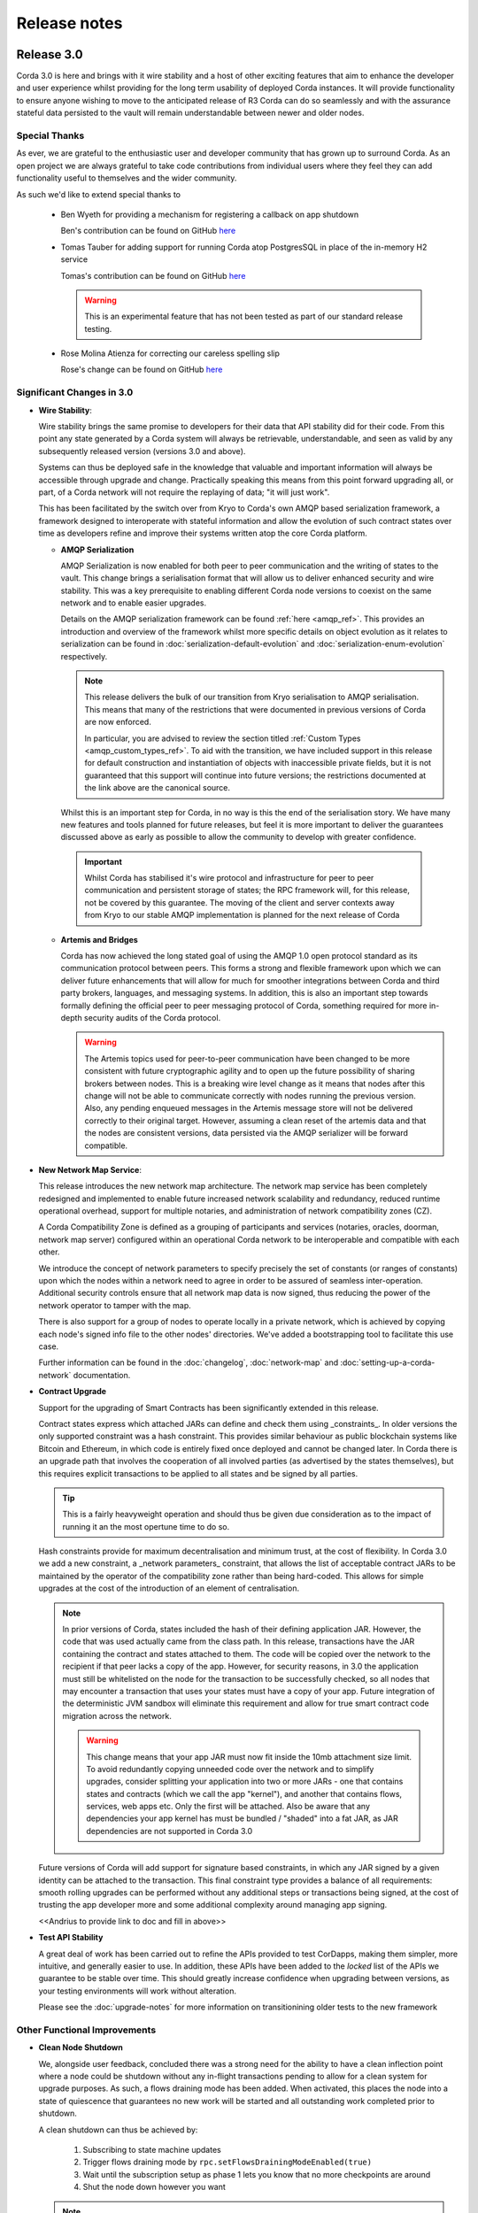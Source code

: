 Release notes
=============

Release 3.0
-----------

Corda 3.0 is here and brings with it wire stability and a host of other exciting features that aim to enhance
the developer and user experience whilst providing for the long term usability of deployed Corda instances. It
will provide functionality to ensure anyone wishing to move to the anticipated release of R3 Corda can do so
seamlessly and with the assurance stateful data persisted to the vault will remain understandable between
newer and older nodes.

Special Thanks
~~~~~~~~~~~~~~

As ever, we are grateful to the enthusiastic user and developer community that has  grown up to surround Corda.
As an open project we are always grateful to take code contributions from individual users where they feel they
can add functionality useful to themselves and the wider community.

As such we'd like to extend special thanks to

  * Ben Wyeth for providing a mechanism for registering a callback on app shutdown

    Ben's contribution can be found on GitHub
    `here <https://github.com/corda/corda/commit/d17670c747d16b7f6e06e19bbbd25eb06e45cb93>`_

  * Tomas Tauber for adding support for running Corda atop PostgresSQL in place of the in-memory H2 service

    Tomas's contribution can be found on GitHub
    `here <https://github.com/corda/corda/commit/342090db62ae40cef2be30b2ec4aa451b099d0b7>`_

    .. warning:: This is an experimental feature that has not been tested as part of our standard release testing. 

  * Rose Molina Atienza for correcting our careless spelling slip
    
    Rose's change can be found on GitHub
    `here <https://github.com/corda/corda/commit/128d5cad0af7fc5595cac3287650663c9c9ac0a3>`_

Significant Changes in 3.0
~~~~~~~~~~~~~~~~~~~~~~~~~~

* **Wire Stability**:

  Wire stability brings the same promise to developers for their data that API stability did for their code. From this
  point any state generated by a Corda system will always be retrievable, understandable, and seen as valid by any
  subsequently released version (versions 3.0 and above).

  Systems can thus be deployed safe in the knowledge that valuable and important information will always be accessible through
  upgrade and change. Practically speaking this means from this point forward upgrading all, or part, of a Corda network
  will not require the replaying of data; "it will just work".

  This has been facilitated by the switch over from Kryo to Corda's own AMQP based serialization framework, a framework
  designed to interoperate with stateful information and allow the evolution of such contract states over time as developers
  refine and improve their systems written atop the core Corda platform.

  * **AMQP Serialization**

    AMQP Serialization is now enabled for both peer to peer communication and the writing of states to the vault. This
    change brings a serialisation format that will allow us to deliver enhanced security and wire stability. This was a key
    prerequisite to enabling different Corda node versions to coexist on the same network and to enable easier upgrades.

    Details on the AMQP serialization framework can be found :ref:`here <amqp_ref>`. This provides an introduction and
    overview of the framework whilst more specific details on object evolution as it relates to serialization can be
    found in :doc:`serialization-default-evolution` and :doc:`serialization-enum-evolution` respectively.

    .. note:: This release delivers the bulk of our transition from Kryo serialisation to AMQP serialisation. This means
      that many of the restrictions that were documented in previous versions of Corda are now enforced.
 
      In particular, you are advised to review the section titled :ref:`Custom Types <amqp_custom_types_ref>`.
      To aid with the transition, we have included support in this release for default construction and instantiation of
      objects with inaccessible private fields, but it is not guaranteed that this support will continue into future versions;
      the restrictions documented at the link above are the canonical source.

    Whilst this is an important step for Corda, in no way is this the end of the serialisation story. We have many new
    features and tools planned for future releases, but feel it is more important to deliver the guarantees discussed above
    as early as possible to allow the community to develop with greater confidence.

   .. important:: Whilst Corda has stabilised it's wire protocol and infrastructure for peer to peer communication and persistent storage
      of states; the RPC framework will, for this release, not be covered by this guarantee. The moving of the client and
      server contexts away from Kryo to our stable AMQP implementation is planned for the next release of Corda

  * **Artemis and Bridges**

    Corda has now achieved the long stated goal of using the AMQP 1.0 open protocol standard as its communication protocol
    between peers. This forms a strong and flexible framework upon which we can deliver future enhancements that will allow
    for much for smoother integrations between Corda and third party brokers, languages, and messaging systems. In addition,
    this is also an important step towards formally defining the official peer to peer messaging protocol of Corda, something
    required for more in-depth security audits of the Corda protocol.

    .. warning:: The Artemis topics used for peer-to-peer communication have been changed to be more consistent with future
      cryptographic agility and to open up the future possibility of sharing brokers between nodes. This is a breaking wire
      level change as it means that nodes after this change will not be able to communicate correctly with nodes running the
      previous version. Also, any pending enqueued messages in the Artemis message store will not be delivered correctly to
      their original target. However, assuming a clean reset of the artemis data and that the nodes are consistent versions,
      data persisted via the AMQP serializer will be forward compatible.

* **New Network Map Service**:

  This release introduces the new network map architecture. The network map service has been completely redesigned and
  implemented to enable future increased network scalability and redundancy, reduced runtime operational overhead,
  support for multiple notaries, and administration of network compatibility zones (CZ).

  A Corda Compatibility Zone is defined as a grouping of participants and services (notaries, oracles,
  doorman, network map server) configured within an operational Corda network to be interoperable and compatible with
  each other.

  We introduce the concept of network parameters to specify precisely the set of constants (or ranges of constants) upon
  which the nodes within a network need to agree in order to be assured of seamless inter-operation. Additional security
  controls ensure that all network map data is now signed, thus reducing the power of the network operator to tamper with
  the map.

  There is also support for a group of nodes to operate locally in a private network, which is achieved by copying each
  node's signed info file to the other nodes' directories. We've added a bootstrapping tool to facilitate this use case.

  Further information can be found in the :doc:`changelog`, :doc:`network-map` and :doc:`setting-up-a-corda-network` documentation.

* **Contract Upgrade**

  Support for the upgrading of Smart Contracts has been significantly extended in this release.

  Contract states express which attached JARs can define and check them using _constraints_. In older versions the only supported
  constraint was a hash constraint. This provides similar behaviour as public blockchain systems like Bitcoin and Ethereum, in
  which code is entirely fixed once deployed and cannot be changed later. In Corda there is an upgrade path that involves the
  cooperation of all involved parties (as advertised by the states themselves), but this requires explicit transactions to be
  applied to all states and be signed by all parties.

  .. tip:: This is a fairly heavyweight operation and should thus be given due consideration as to the impact of running it an
    the most opertune time to do so.
  
  Hash constraints provide for maximum decentralisation and minimum trust, at the cost of flexibility. In Corda 3.0 we add a
  new constraint, a _network parameters_ constraint, that allows the list of acceptable contract JARs to be maintained by the
  operator of the compatibility zone rather than being hard-coded. This allows for simple upgrades at the cost of the introduction
  of an element of centralisation.
  
  .. note:: In prior versions of Corda, states included the hash of their defining application JAR. However, the code that was
    used actually came from the class path. In this release, transactions have the JAR containing the contract and states attached
    to them. The code will be copied over the network to the recipient if that peer lacks a copy of the app. However, for security
    reasons, in 3.0 the application must still be whitelisted on the node for the transaction to be successfully checked, so all
    nodes that may encounter a transaction that uses your states must have a copy of your app. Future integration of the deterministic
    JVM sandbox will eliminate this requirement and allow for true smart contract code migration across the network.

    .. warning:: This change means that your app JAR must now fit inside the 10mb attachment size limit. To avoid redundantly copying
      unneeded code over the network and to simplify upgrades, consider splitting your application into two or more JARs - one that
      contains states and contracts (which we call the app "kernel"), and another that contains flows, services, web apps etc. Only
      the first will be attached. Also be aware that any dependencies your app kernel has must be bundled / "shaded" into a fat JAR,
      as JAR dependencies are not supported in Corda 3.0

  Future versions of Corda will add support for signature based constraints, in which any JAR signed by a given identity
  can be attached to the transaction. This final constraint type provides a balance of all requirements: smooth rolling upgrades
  can be performed without any additional steps or transactions being signed, at the cost of trusting the app developer more and
  some additional complexity around managing app signing.

  .. info:: A good example of this is the << app >> found << here >>

  <<Andrius to provide link to doc and fill in above>>

* **Test API Stability**

  A great deal of work has been carried out to refine the APIs provided to test CorDapps, making them simpler, more intuitive,
  and generally easier to use. In addition, these APIs have been added to the *locked* list of the APIs we guarantee to be stable
  over time. This should greatly increase confidence when upgrading between versions, as your testing environments will work
  without alteration.

  Please see the :doc:`upgrade-notes` for more information on transitionining older tests to the new framework

Other Functional Improvements
~~~~~~~~~~~~~~~~~~~~~~~~~~~~~

* **Clean Node Shutdown**

  We, alongside user feedback, concluded there was a strong need for the ability to have a clean inflection point where a node
  could be shutdown without any in-flight transactions pending to allow for a clean system for upgrade purposes. As such, a flows
  draining mode has been added. When activated, this places the node into a state of quiescence that guarantees no new work will
  be started and all outstanding work completed prior to shutdown.

  A clean shutdown can thus be achieved by:

    1. Subscribing to state machine updates
    2. Trigger flows draining mode by ``rpc.setFlowsDrainingModeEnabled(true)``
    3. Wait until the subscription setup as phase 1 lets you know that no more checkpoints are around
    4. Shut the node down however you want

  .. note:: Once set, this mode is a persistent property that will be preserved across node restarts. It must be explicitly disabled
    before a node will accept new RPC flow connections.

* **X.509 certificates**

  These now have an extension that specifies the Corda role the certificate is used for, and the role
  hierarchy is now enforced in the validation code. This only has impact on those developing integrations with external
  PKI solutions; in most cases it is managed transparently by Corda. A formal specification of the extension can be
  found at see :doc:`permissioning-certificate-specification`.

* **Configurable authorization and authentication data sources**

  Corda can now be configured to load RPC user credentials and permissions from an external database and supports password
  encryption based on the `Apache Shiro framework <https://shiro.apache.org>`_. See :ref:`RPC security management
  <rpc_security_mgmt_ref>` for documentation.

* **SSH Server**

  Remote administration of Corda nodes through the CRaSH shell is now available via SSH, please see :doc:`shell` for more details.

* **RPC over SSL**

  Corda now allows for the configuration of its RPC calls to be made over SSL. See :doc:`corda-configuration-file` for details
  how to configure this.

* **Improved Notary configuration**

  The configuration of notaries has been simplified into a single ``notary`` configuration object. See
  :doc:`corda-configuration-file` for more details.

  .. note:: ``extraAdvertisedServiceIds``, ``notaryNodeAddress``, ``notaryClusterAddresses`` and ``bftSMaRt`` configs have been
    removed.

* **Database Tables Naming Scheme**

  To align with common conventions across all supported Corda and R3 Corda databases some table names have been changed.

  In addition, for existing contract ORM schemas that extend from CommonSchemaV1.LinearState or CommonSchemaV1.FungibleState,
  you will need to explicitly map the participants collection to a database table. Previously this mapping was done in the
  superclass, but that makes it impossible to properly configure the table name. The required change is to add the override var
  ``participants: MutableSet<AbstractParty>? = null`` field to your class, and add JPA mappings.

* **Pluggable Custom Serializers**

  With the introduction of AMQP we have introduced the criteria that to be seamlessly serializable classes, specifically
  Java classes (as opposed to Kotlin), must be compiled with the ``-parameter`` flag. However, we recognise that this
  isn't always possible, especially dealing with third party libraries in tightly controlled business environments.

  To work around this problem as simply as possible CorDapps now support the creation of pluggable proxy serializers for
  such classes. These should be written such that they create an intermediary representation that Corda can serialise that
  is mappable directly to and from the unserailizable class.

  A number of examples are provided by the SIMM Valuation Demo in

  ``samples/simm-valuation-demo/src/main/kotlin/net/corda/vega/plugin/customserializers``

  Documentation can be found in :doc:`cordapp-custom-serializers`


Security Auditing
~~~~~~~~~~~~~~~~~

  This version of Corda is the first to have had select components subjected to the newly established security review process
  by R3's internal security team. Security review will be an on-going process that seeks to provide assurance that the
  security model of Corda has been implemented to the highest standard, and is inline with industry best practice.

  As part of this security review process, an independent external security audit of the HTTP based components of the code
  was undertaken and it's recommendations were acted upon. The security assurance process will develop in parallel to the
  Corda platform and will combine code review, automated security testing and secure development practices to ensure Corda
  fulfils its security guarantees.

Minor Changes
~~~~~~~~~~~~~

  * Upgraded gradle to 4.4.1.

    .. note:: To avoid potential incompaitability issues we recomend you also upgrade your CorDapp's gradle
      pllugin to match. Details on how to do this can be found on the offical
      `gradle website <https://docs.gradle.org/current/userguide/gradle_wrapper.html#sec:upgrading_wrapper>`_

  * Cash Spending now allows for sending multiple amounts to multiple parties with a single API call

    - documentation can be found within the JavaDocs on ``TwoPartyTradeFlow``.
  * Overall improvements to error handling (RPC, Flows, Network Client).
  * TLS authentication now supports mixed RSA and ECDSA keys.
  * Numerous bug fixes and documentation tweaks.
  * Removed dependency on Jolokia WAR file.

Release 2.0
-----------
Following quickly on the heels of the release of Corda 1.0, Corda version 2.0 consolidates
a number of security updates for our dependent libraries alongside the reintroduction of the Observer node functionality.
This was absent from version 1 but based on user feedback its re-introduction removes the need for complicated "isRelevant()" checks.

In addition the fix for a small bug present in the coin selection code of V1.0 is integrated from master.

* **Version Bump**

Due to the introduction of new APIs, Corda 2.0 has a platform version of 2. This will be advertised in the network map structures
and via the versioning APIs.

* **Observer Nodes**

Adds the facility for transparent forwarding of transactions to some third party observer, such as a regulator. By having
that entity simply run an Observer node they can simply recieve a stream of digitally signed, de-duplicated reports that
can be used for reporting.

Release 1.0
-----------
Corda 1.0 is finally here!

This critical step in the Corda journey enables the developer community, clients, and partners to build on Corda with confidence.
Corda 1.0 is the first released version to provide API stability for Corda application (CorDapp) developers.
Corda applications will continue to work against this API with each subsequent release of Corda. The public API for Corda
will only evolve to include new features.

As of Corda 1.0, the following modules export public APIs for which we guarantee to maintain backwards compatibility,
unless an incompatible change is required for security reasons:

 * **core**:
   Contains the bulk of the APIs to be used for building CorDapps: contracts, transactions, flows, identity, node services,
   cryptographic libraries, and general utility functions.

 * **client-rpc**:
   An RPC client interface to Corda, for use by both UI facing clients and integration with external systems.

 * **client-jackson**:
   Utilities and serialisers for working with JSON representations of basic types.

Our extensive testing frameworks will continue to evolve alongside future Corda APIs. As part of our commitment to ease of use and modularity
we have introduced a new test node driver module to encapsulate all test functionality in support of building standalone node integration
tests using our DSL driver.

Please read :doc:`corda-api` for complete details.

.. note:: it may be necessary to recompile applications against future versions of the API until we begin offering
         `ABI (Application Binary Interface) <https://en.wikipedia.org/wiki/Application_binary_interface>`_ stability as well.
         We plan to do this soon after this release of Corda.

Significant changes implemented in reaching Corda API stability include:

* **Flow framework**:
  The Flow framework communications API has been redesigned around session based communication with the introduction of a new
  ``FlowSession`` to encapsulate the counterparty information associated with a flow.
  All shipped Corda flows have been upgraded to use the new `FlowSession`. Please read :doc:`api-flows` for complete details.

* **Complete API cleanup**:
  Across the board, all our public interfaces have been thoroughly revised and updated to ensure a productive and intuitive developer experience.
  Methods and flow naming conventions have been aligned with their semantic use to ease the understanding of CorDapps.
  In addition, we provide ever more powerful re-usable flows (such as `CollectSignaturesFlow`) to minimize the boiler-plate code developers need to write.

* **Simplified annotation driven scanning**:
  CorDapp configuration has been made simpler through the removal of explicit configuration items in favour of annotations
  and classpath scanning. As an example, we have now completely removed the `CordaPluginRegistry` configuration.
  Contract definitions are no longer required to explicitly define a legal contract reference hash. In their place an
  optional `LegalProseReference` annotation to specify a URI is used.

* **Java usability**:
  All code has been updated to enable simple access to static API parameters. Developers no longer need to
  call getter methods, and can reference static API variables directly.

In addition to API stability this release encompasses a number of major functional improvements, including:

* **Contract constraints**:
  Provides a means with which to enforce a specific implementation of a State's verify method during transaction verification.
  When loading an attachment via the attachment classloader, constraints of a transaction state are checked against the
  list of attachment hashes provided, and the attachment is rejected if the constraints are not matched.

* **Signature Metadata support**:
  Signers now have the ability to add metadata to their digital signatures. Whereas previously a user could only sign the Merkle root of a
  transaction, it is now possible for extra information to be attached to a signature, such as a platform version
  and the signature-scheme used.

  .. image:: resources/signatureMetadata.png

* **Backwards compatibility and improvements to core transaction data structures**:
  A new Merkle tree model has been introduced that utilises sub-Merkle trees per component type. Components of the
  same type, such as inputs or commands, are grouped together and form their own Merkle tree. Then, the roots of
  each group are used as leaves in the top-level Merkle tree. This model enables backwards compatibility, in the
  sense that if new component types are added in the future, old clients will still be able to compute the Merkle root
  and relay transactions even if they cannot read (deserialise) the new component types. Due to the above,
  `FilterTransaction` has been made simpler with a structure closer to `WireTransaction`. This has the effect of making the API
  more user friendly and intuitive for both filtered and unfiltered transactions.

* **Enhanced component privacy**:
  Corda 1.0 is equipped with a scalable component visibility design based on the above sophisticated
  sub-tree model and the introduction of nonces per component. Roughly, an initial base-nonce, the "privacy-salt",
  is used to deterministically generate nonces based on the path of each component in the tree. Because each component
  is accompanied by a nonce, we protect against brute force attacks, even against low-entropy components. In addition,
  a new privacy feature is provided that allows non-validating notaries to ensure they see all inputs and if there was a
  `TimeWindow` in the original transaction. Due to the above, a malicious user cannot selectively hide one or more
  input states from the notary that would enable her to bypass the double-spending check. The aforementioned
  functionality could also be applied to Oracles so as to ensure all of the commands are visible to them.

  .. image:: resources/subTreesPrivacy.png

* **Full support for confidential identities**:
  This includes rework and improvements to the identity service to handle both `well known` and `confidential` identities.
  This work ships in an experimental module in Corda 1.0, called `confidential-identities`. API stabilisation of confidential
  identities will occur as we make the integration of this privacy feature into applications even easier for developers.

* **Re-designed network map service**:
  The foundations for a completely redesigned network map service have been implemented to enable future increased network
  scalability and redundancy, support for multiple notaries, and administration of network compatibility zones and business networks.

Finally, please note that the 1.0 release has not yet been security audited.

We have provided a comprehensive :doc:`upgrade-notes` to ease the transition of migrating CorDapps to Corda 1.0

Upgrading to this release is strongly recommended, and you will be safe in the knowledge that core APIs will no longer break.

Thank you to all contributors for this release!

Milestone 14
------------

This release continues with the goal to improve API stability and developer friendliness. There have also been more
bug fixes and other improvements across the board.

The CorDapp template repository has been replaced with a specific repository for
`Java <https://github.com/corda/cordapp-template-java>`_ and `Kotlin <https://github.com/corda/cordapp-template-kotlin>`_
to improve the experience of starting a new project and to simplify the build system.

It is now possible to specify multiple IP addresses and legal identities for a single node, allowing node operators
more flexibility in setting up nodes.

A format has been introduced for CorDapp JARs that standardises the contents of CorDapps across nodes. This new format
now requires CorDapps to contain their own external dependencies. This paves the way for significantly improved
dependency management for CorDapps with the release of `Jigsaw (Java Modules) <http://openjdk.java.net/projects/jigsaw/>`_. For those using non-gradle build systems it is important
to read :doc:`cordapp-build-systems` to learn more. Those using our ``cordformation`` plugin simply need to update
to the latest version (``0.14.0``) to get the fixes.

We've now begun the process of demarcating which classes are part of our public API and which ones are internal.
Everything found in ``net.corda.core.internal`` and other packages in the ``net.corda`` namespace which has ``.internal`` in it are
considered internal and not for public use. In a future release any CorDapp using these packages will fail to load, and
when we migrate to Jigsaw these will not be exported.

The transaction finalisation flow (``FinalityFlow``) has had hooks added for alternative implementations, for example in
scenarios where no single participant in a transaction is aware of the well known identities of all parties.

DemoBench has a fix for a rare but inconvenient crash that can occur when sharing your display across multiple devices,
e.g. a projector while performing demonstrations in front of an audience.

Guava types are being removed because Guava does not have backwards compatibility across versions, which has serious
issues when multiple libraries depend on different versions of the library.

The identity service API has been tweaked, primarily so anonymous identity registration now takes in
AnonymousPartyAndPath rather than the individual components of the identity, as typically the caller will have
an AnonymousPartyAndPath instance. See change log for further detail.

Upgrading to this release is strongly recommended in order to keep up with the API changes, removal and additions.

Milestone 13
------------

Following our first public beta in M12, this release continues the work on API stability and user friendliness. Apart
from bug fixes and code refactoring, there are also significant improvements in the Vault Query and the
Identity Service (for more detailed information about what has changed, see :doc:`changelog`).
More specifically:

The long awaited new **Vault Query** service makes its debut in this release and provides advanced vault query
capabilities using criteria specifications (see ``QueryCriteria``), sorting, and pagination. Criteria specifications
enable selective filtering with and/or composition using multiple operator primitives on standard attributes stored in
Corda internal vault tables (eg. vault_states, vault_fungible_states, vault_linear_states), and also on custom contract
state schemas defined by CorDapp developers when modelling new contract types. Custom queries are specifiable using a
simple but sophisticated builder DSL (see ``QueryCriteriaUtils``). The new Vault Query service is usable by flows and by
RPC clients alike via two simple API functions: ``queryBy()`` and ``trackBy()``. The former provides point-in-time
snapshot queries whilst the later supplements the snapshot with dynamic streaming of updates.
See :doc:`api-vault-query` for full details.

We have written a comprehensive Hello, World! tutorial, showing developers how to build a CorDapp from start
to finish. The tutorial shows how the core elements of a CorDapp - states, contracts and flows - fit together
to allow your node to handle new business processes. It also explains how you can use our contract and
flow testing frameworks to massively reduce CorDapp development time.

Certificate checks have been enabled for much of the identity service. These are part of the confidential (anonymous)
identities work, and ensure that parties are actually who they claim to be by checking their certificate path back to
the network trust root (certificate authority).

To deal with anonymized keys, we've also implemented a deterministic key derivation function that combines logic
from the HMAC-based Extract-and-Expand Key Derivation Function (HKDF) protocol and the BIP32 hardened
parent-private-key -> child-private-key scheme. This function currently supports the following algorithms:
ECDSA secp256K1, ECDSA secpR1 (NIST P-256) and EdDSA ed25519. We are now very close to fully supporting anonymous
identities so as to increase privacy even against validating notaries.

We have further tightened the set of objects which Corda will attempt to serialise from the stack during flow
checkpointing. As flows are arbitrary code in which it is convenient to do many things, we ended up pulling in a lot of
objects that didn't make sense to put in a checkpoint, such as ``Thread`` and ``Connection``. To minimize serialization
cost and increase security by not allowing certain classes to be serialized, we now support class blacklisting
that will return an ``IllegalStateException`` if such a class is encountered during a checkpoint. Blacklisting supports
superclass and superinterface inheritance and always precedes ``@CordaSerializable`` annotation checking.

We've also started working on improving user experience when searching, by adding a new RPC to support fuzzy matching
of X.500 names.

Milestone 12 - First Public Beta
--------------------------------

One of our busiest releases, lots of changes that take us closer to API stability (for more detailed information about
what has changed, see :doc:`changelog`). In this release we focused mainly on making developers' lives easier. Taking
into account feedback from numerous training courses and meet-ups, we decided to add ``CollectSignaturesFlow`` which
factors out a lot of code which CorDapp developers needed to write to get their transactions signed.
The improvement is up to 150 fewer lines of code in each flow! To have your transaction signed by different parties, you
need only now call a subflow which collects the parties' signatures for you.

Additionally we introduced classpath scanning to wire-up flows automatically. Writing CorDapps has been made simpler by
removing boiler-plate code that was previously required when registering flows. Writing services such as oracles has also been simplified.

We made substantial RPC performance improvements (please note that this is separate to node performance, we are focusing
on that area in future milestones):

- 15-30k requests per second for a single client/server RPC connection.
  * 1Kb requests, 1Kb responses, server and client on same machine, parallelism 8, measured on a Dell XPS 17(i7-6700HQ, 16Gb RAM)
- The framework is now multithreaded on both client and server side.
- All remaining bottlenecks are in the messaging layer.

Security of the key management service has been improved by removing support for extracting private keys, in order that
it can support use of a hardware security module (HSM) for key storage. Instead it exposes functionality for signing data
(typically transactions). The service now also supports multiple signature schemes (not just EdDSA).

We've added the beginnings of flow versioning. Nodes now reject flow requests if the initiating side is not using the same
flow version. In a future milestone release will add the ability to support backwards compatibility.

As with the previous few releases we have continued work extending identity support. There are major changes to the ``Party``
class as part of confidential identities, and how parties and keys are stored in transaction state objects.
See :doc:`changelog` for full details.

Added new Byzantine fault tolerant (BFT) decentralised notary demo, based on the `BFT-SMaRT protocol <https://bft-smart.github.io/library/>`_
For how to run the demo see: :ref:`notary-demo`

We continued to work on tools that enable diagnostics on the node. The newest addition to Corda Shell is ``flow watch`` command which
lets the administrator see all flows currently running with result or error information as well as who is the flow initiator.
Here is the view from DemoBench:

.. image:: resources/flowWatchCmd.png

We also started work on the strategic wire format (not integrated).

Milestone 11
------------

Special thank you to `Gary Rowe <https://github.com/gary-rowe>`_ for his contribution to Corda's Contracts DSL in M11.

Work has continued on confidential identities, introducing code to enable the Java standard libraries to work with
composite key signatures. This will form the underlying basis of future work to standardise the public key and signature
formats to enable interoperability with other systems, as well as enabling the use of composite signatures on X.509
certificates to prove association between transaction keys and identity keys.

The identity work will require changes to existing code and configurations, to replace party names with full X.500
distinguished names (see RFC 1779 for details on the construction of distinguished names). Currently this is not
enforced, however it will be in a later milestone.

* "myLegalName" in node configurations will need to be replaced, for example "Bank A" is replaced with
  "CN=Bank A,O=Bank A,L=London,C=GB". Obviously organisation, location and country ("O", "L" and "C" respectively)
  must be given values which are appropriate to the node, do not just use these example values.
* "networkMap" in node configurations must be updated to match any change to the legal name of the network map.
* If you are using mock parties for testing, try to standardise on the ``DUMMY_NOTARY``, ``DUMMY_BANK_A``, etc. provided
  in order to ensure consistency.

We anticipate enforcing the use of distinguished names in node configurations from M12, and across the network from M13.

We have increased the maximum message size that we can send to Corda over RPC from 100 KB to 10 MB.

The Corda node now disables any use of ObjectInputStream to prevent Java deserialisation within flows. This is a security fix,
and prevents the node from deserialising arbitrary objects.

We've introduced the concept of platform version which is a single integer value which increments by 1 if a release changes
any of the public APIs of the entire Corda platform. This includes the node's public APIs, the messaging protocol,
serialisation, etc. The node exposes the platform version it's on and we envision CorDapps will use this to be able to
run on older versions of the platform to the one they were compiled against. Platform version borrows heavily from Android's
API Level.

We have revamped the DemoBench user interface. DemoBench will now also be installed as "Corda DemoBench" for both Windows
and MacOSX. The original version was installed as just "DemoBench", and so will not be overwritten automatically by the
new version.

Milestone 10
------------

Special thank you to `Qian Hong <https://github.com/fracting>`_, `Marek Skocovsky <https://github.com/marekdapps>`_,
`Karel Hajek <https://github.com/polybioz>`_, and `Jonny Chiu <https://github.com/johnnyychiu>`_ for their contributions
to Corda in M10.

A new interactive **Corda Shell** has been added to the node. The shell lets developers and node administrators
easily command the node by running flows, RPCs and SQL queries. It also provides a variety of commands to monitor
the node. The Corda Shell is based on the popular `CRaSH project <http://www.crashub.org/>`_ and new commands can
be easily added to the node by simply dropping Groovy or Java files into the node's ``shell-commands`` directory.
We have many enhancements planned over time including SSH access, more commands and better tab completion.

The new "DemoBench" makes it easy to configure and launch local Corda nodes. It is a standalone desktop app that can be
bundled with its own JRE and packaged as either EXE (Windows), DMG (MacOS) or RPM (Linux-based). It has the following
features:

 #. New nodes can be added at the click of a button. Clicking "Add node" creates a new tab that lets you edit the most
    important configuration properties of the node before launch, such as its legal name and which CorDapps will be loaded.
 #. Each tab contains a terminal emulator, attached to the pseudoterminal of the node. This lets you see console output.
 #. You can launch an Corda Explorer instance for each node at the click of a button. Credentials are handed to the Corda
    Explorer so it starts out logged in already.
 #. Some basic statistics are shown about each node, informed via the RPC connection.
 #. Another button launches a database viewer in the system browser.
 #. The configurations of all running nodes can be saved into a single ``.profile`` file that can be reloaded later.

Soft Locking is a new feature implemented in the vault to prevent a node constructing transactions that attempt to use the
same input(s) simultaneously. Such transactions would result in naturally wasted effort when the notary rejects them as
double spend attempts. Soft locks are automatically applied to coin selection (eg. cash spending) to ensure that no two
transactions attempt to spend the same fungible states.

The basic Amount API has been upgraded to have support for advanced financial use cases and to better integrate with
currency reference data.

We have added optional out-of-process transaction verification. Any number of external verifier processes may be attached
to the node which can handle loadbalanced verification requests.

We have also delivered the long waited Kotlin 1.1 upgrade in M10! The new features in Kotlin allow us to write even more
clean and easy to manage code, which greatly increases our productivity.

This release contains a large number of improvements, new features, library upgrades and bug fixes. For a full list of
changes please see :doc:`changelog`.

Milestone 9
-----------

This release focuses on improvements to resiliency of the core infrastructure, with highlights including a Byzantine
fault tolerant (BFT) decentralised notary, based on the BFT-SMaRT protocol and isolating the web server from the
Corda node.

With thanks to open source contributor Thomas Schroeter for providing the BFT notary prototype, Corda can now resist
malicious attacks by members of a distributed notary service. If your notary service cluster has seven members, two can
become hacked or malicious simultaneously and the system continues unaffected! This work is still in development stage,
and more features are coming in the next snapshot!

The web server has been split out of the Corda node as part of our ongoing hardening of the node. We now provide a Jetty
servlet container pre-configured to contact a Corda node as a backend service out of the box, which means individual
webapps can have their REST APIs configured for the specific security environment of that app without affecting the
others, and without exposing the sensitive core of the node to malicious Javascript.

We have launched a global training programme, with two days of classes from the R3 team being hosted in London, New York
and Singapore. R3 members get 5 free places and seats are going fast, so sign up today.

We've started on support for confidential identities, based on the key randomisation techniques pioneered by the Bitcoin
and Ethereum communities. Identities may be either anonymous when a transaction is a part of a chain of custody, or fully
legally verified when a transaction is with a counterparty. Type safety is used to ensure the verification level of a
party is always clear and avoid mistakes. Future work will add support for generating new identity keys and providing a
certificate path to show ownership by the well known identity.

There are even more privacy improvements when a non-validating notary is used; the Merkle tree algorithm is used to hide
parts of the transaction that a non-validating notary doesn't need to see, whilst still allowing the decentralised
notary service to sign the entire transaction.

The serialisation API has been simplified and improved. Developers now only need to tag types that will be placed in
smart contracts or sent between parties with a single annotation... and sometimes even that isn't necessary!

Better permissioning in the cash CorDapp, to allow node users to be granted different permissions depending on whether
they manage the issuance, movement or ledger exit of cash tokens.

We've continued to improve error handling in flows, with information about errors being fed through to observing RPC
clients.

There have also been dozens of bug fixes, performance improvements and usability tweaks. Upgrading is definitely
worthwhile and will only take a few minutes for most apps.

For a full list of changes please see :doc:`changelog`.
